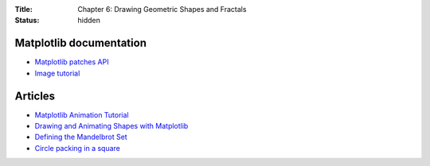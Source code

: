 :Title: Chapter 6: Drawing Geometric Shapes and Fractals
:status: hidden

Matplotlib documentation
========================

* `Matplotlib patches API <http://matplotlib.org/api/patches_api.html>`__
* `Image tutorial <http://matplotlib.org/users/image_tutorial.html>`__

Articles
========

* `Matplotlib Animation Tutorial <https://jakevdp.github.io/blog/2012/08/18/matplotlib-animation-tutorial/>`__
* `Drawing and Animating Shapes with Matplotlib <https://nickcharlton.net/posts/drawing-animating-shapes-matplotlib.html>`__
* `Defining the Mandelbrot Set <http://yozh.org/2010/11/19/mset004/>`__
* `Circle packing in a square <http://en.wikipedia.org/wiki/Circle_packing_in_a_square>`__
